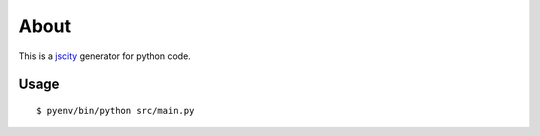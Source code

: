 =====
About
=====

This is a `jscity <https://github.com/aserg-ufmg/JSCity>`_ generator
for python code.

Usage
=====

::

    $ pyenv/bin/python src/main.py
